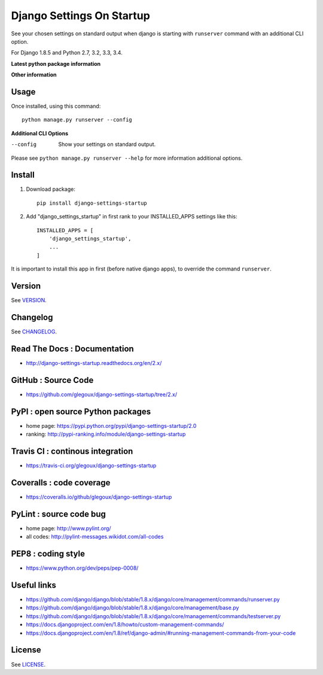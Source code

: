 Django Settings On Startup
==========================

See your chosen settings on standard output when django is starting with ``runserver`` command with   
an additional CLI option.


For Django 1.8.5 and Python 2.7, 3.2, 3.3, 3.4.

**Latest python package information**

.. image:: https://img.shields.io/pypi/status/django-settings-startup.svg
    :target: https://pypi.python.org/pypi/django-settings-startup
    :alt: pypi-stability

.. image:: https://img.shields.io/pypi/v/django-settings-startup.svg
    :target: https://pypi.python.org/pypi/django-settings-startup
    :alt: pypi-version

.. image:: https://img.shields.io/pypi/pyversions/django-settings-startup.svg
    :target: https://pypi.python.org/pypi/django-settings-startup
    :alt: pypi-pythonversion

.. image:: https://img.shields.io/pypi/implementation/django-settings-startup.svg
    :target: https://pypi.python.org/pypi/django-settings-startup
    :alt: pypi-implementation

.. image:: https://img.shields.io/pypi/wheel/django-settings-startup.svg
    :target: https://pypi.python.org/pypi/django-settings-startup
    :alt: pypi-build

**Other information**

.. image:: https://travis-ci.org/glegoux/django-settings-startup.svg?branch=master
    :target: https://travis-ci.org/glegoux/django-settings-startup
    :alt: travis-status

.. image:: https://img.shields.io/badge/docs-latest-brightgreen.svg
    :target: http://django-settings-startup.readthedocs.org/en/latest/
    :alt: doc

.. image:: https://img.shields.io/packagist/l/doctrine/orm.svg
    :target: https://github.com/glegoux/django-settings-startup/blob/master/LICENSE
    :alt: license

.. image:: https://img.shields.io/pypi/dm/django-settings-startup.svg
    :target: http://pypi-ranking.info/module/django-settings-startup
    :alt: pypi-download

Usage
-----

Once installed, using this command::

    python manage.py runserver --config


**Additional CLI Options**

--config
  Show your settings on standard output.

Please see ``python manage.py runserver --help`` for more information additional options.

Install
-------

1. Download package::

    pip install django-settings-startup

2. Add "django_settings_startup" in first rank to your INSTALLED_APPS settings like this::

    INSTALLED_APPS = [
        'django_settings_startup',
        ...
    ]

It is important to install this app in first (before native django apps), to override the command ``runserver``.

Version
-------

See `VERSION <https://github.com/glegoux/django-settings-startup/blob/2.x/VERSION>`_.

Changelog
---------

See `CHANGELOG <https://github.com/glegoux/django-settings-startup/blob/2.x/CHANGELOG.md>`_.

Read The Docs : Documentation
-----------------------------

* http://django-settings-startup.readthedocs.org/en/2.x/

GitHub : Source Code
--------------------

* https://github.com/glegoux/django-settings-startup/tree/2.x/

PyPI : open source Python packages
----------------------------------

* home page: https://pypi.python.org/pypi/django-settings-startup/2.0
* ranking: http://pypi-ranking.info/module/django-settings-startup

Travis CI : continous integration
---------------------------------

* https://travis-ci.org/glegoux/django-settings-startup

Coveralls : code coverage
-------------------------

* https://coveralls.io/github/glegoux/django-settings-startup

PyLint : source code bug
------------------------

* home page: http://www.pylint.org/
* all codes: http://pylint-messages.wikidot.com/all-codes

PEP8 : coding style
-------------------

* https://www.python.org/dev/peps/pep-0008/

Useful links
------------

* https://github.com/django/django/blob/stable/1.8.x/django/core/management/commands/runserver.py
* https://github.com/django/django/blob/stable/1.8.x/django/core/management/base.py
* https://github.com/django/django/blob/stable/1.8.x/django/core/management/commands/testserver.py
* https://docs.djangoproject.com/en/1.8/howto/custom-management-commands/
* https://docs.djangoproject.com/en/1.8/ref/django-admin/#running-management-commands-from-your-code

License
-------

See `LICENSE <https://github.com/glegoux/django-settings-startup/blob/2.x/LICENSE>`_.
